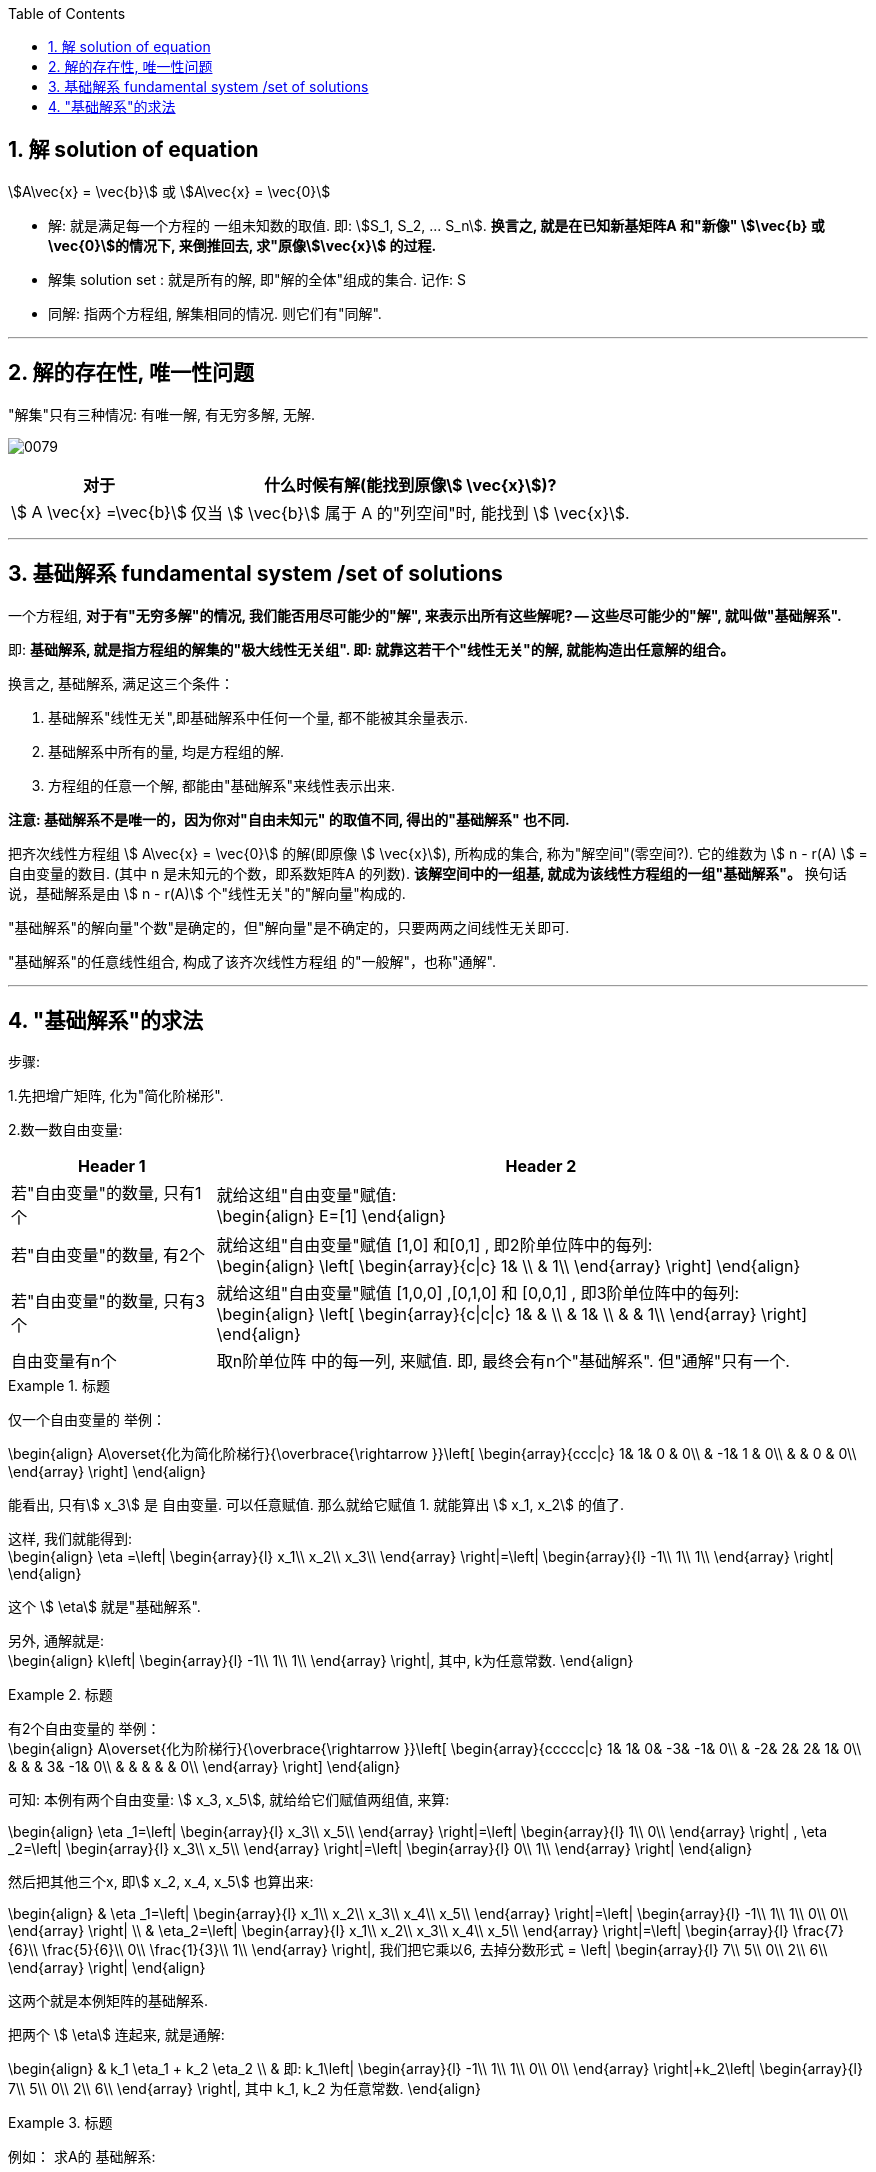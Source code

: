 
:toc:
:toclevels: 3
:sectnums:

== 解 solution of equation

stem:[A\vec{x} = \vec{b}] 或 stem:[A\vec{x} = \vec{0}]

- 解: 就是满足每一个方程的 一组未知数的取值. 即: stem:[S_1, S_2, ... S_n]. **换言之, 就是在已知新基矩阵A 和"新像" stem:[\vec{b} 或 \vec{0}]的情况下, 来倒推回去, 求"原像stem:[\vec{x}] 的过程.**
- 解集 solution set : 就是所有的解, 即"解的全体"组成的集合. 记作: S
- 同解: 指两个方程组, 解集相同的情况. 则它们有"同解".


---

== 解的存在性, 唯一性问题

"解集"只有三种情况: 有唯一解, 有无穷多解, 无解.

image:../img/0079.png[]


[options="autowidth"]
|===
|对于  |什么时候有解(能找到原像stem:[ \vec{x}])?

| stem:[ A \vec{x} =\vec{b}]
|仅当 stem:[ \vec{b}] 属于 A 的"列空间"时, 能找到 stem:[ \vec{x}].

|
|
|===











---

== 基础解系 fundamental system /set of solutions

一个方程组, **对于有"无穷多解"的情况, 我们能否用尽可能少的"解", 来表示出所有这些解呢? -- 这些尽可能少的"解", 就叫做"基础解系".**

即: **基础解系, 就是指方程组的解集的"极大线性无关组". 即: 就靠这若干个"线性无关"的解, 就能构造出任意解的组合。**

换言之, 基础解系, 满足这三个条件：

1. 基础解系"线性无关",即基础解系中任何一个量, 都不能被其余量表示.
2. 基础解系中所有的量, 均是方程组的解.
3. 方程组的任意一个解, 都能由"基础解系"来线性表示出来.

**注意: 基础解系不是唯一的，因为你对"自由未知元" 的取值不同, 得出的"基础解系" 也不同.**

把齐次线性方程组 stem:[ A\vec{x} = \vec{0}] 的解(即原像 stem:[ \vec{x}]), 所构成的集合, 称为"解空间"(零空间?). 它的维数为 stem:[ n - r(A) ] = 自由变量的数目. (其中 n 是未知元的个数，即系数矩阵A 的列数). **该解空间中的一组基, 就成为该线性方程组的一组"基础解系"。**  换句话说，基础解系是由 stem:[ n - r(A)] 个"线性无关"的"解向量"构成的.

"基础解系"的解向量"个数"是确定的，但"解向量"是不确定的，只要两两之间线性无关即可.

"基础解系"的任意线性组合, 构成了该齐次线性方程组 的"一般解"，也称"通解".







---

== "基础解系"的求法

步骤:

1.先把增广矩阵, 化为"简化阶梯形".

2.数一数自由变量:

[options="autowidth"]
|===
|Header 1 |Header 2

|若"自由变量"的数量, 只有1个
|就给这组"自由变量"赋值: +
\begin{align}
E=[1]
\end{align}

|若"自由变量"的数量, 有2个
|就给这组"自由变量"赋值 [1,0] 和[0,1] , 即2阶单位阵中的每列: +
\begin{align}
\left[ \begin{array}{c\|c}
	1&		\\
	&		1\\
\end{array} \right]
\end{align}

|若"自由变量"的数量, 只有3个
|就给这组"自由变量"赋值 [1,0,0] ,[0,1,0] 和 [0,0,1] , 即3阶单位阵中的每列: +
\begin{align}
\left[ \begin{array}{c\|c\|c}
	1&		&		\\
	&		1&		\\
	&		&		1\\
\end{array} \right]
\end{align}

|自由变量有n个
|取n阶单位阵 中的每一列, 来赋值. 即, 最终会有n个"基础解系". 但"通解"只有一个.
|===

.标题
====
仅一个自由变量的 举例：

\begin{align}
A\overset{化为简化阶梯行}{\overbrace{\rightarrow }}\left[ \begin{array}{ccc|c}
	1&		1&		0 & 0\\
	&		-1&		1 & 0\\
	&		&		0 & 0\\
\end{array} \right]
\end{align}

能看出, 只有stem:[ x_3] 是 自由变量. 可以任意赋值. 那么就给它赋值 1. 就能算出 stem:[ x_1, x_2] 的值了.

这样, 我们就能得到: +
\begin{align}
\eta =\left| \begin{array}{l}
	x_1\\
	x_2\\
	x_3\\
\end{array} \right|=\left| \begin{array}{l}
	-1\\
	1\\
	1\\
\end{array} \right|
\end{align}

这个 stem:[ \eta] 就是"基础解系".

另外, 通解就是:  +
\begin{align}
k\left| \begin{array}{l}
	-1\\
	1\\
	1\\
\end{array} \right|, 其中, k为任意常数.
\end{align}
====

.标题
====
有2个自由变量的 举例： +
\begin{align}
A\overset{化为阶梯行}{\overbrace{\rightarrow }}\left[ \begin{array}{ccccc|c}
	1&		1&		0&		-3&		-1&		0\\
	&		-2&		2&		2&		1&		0\\
	&		&		&		3&		-1&		0\\
	&		&		&		&		&		0\\
\end{array} \right]
\end{align}

可知: 本例有两个自由变量: stem:[ x_3, x_5],
就给给它们赋值两组值, 来算:

\begin{align}
\eta _1=\left| \begin{array}{l}
	x_3\\
	x_5\\
\end{array} \right|=\left| \begin{array}{l}
	1\\
	0\\
\end{array} \right| ,
\eta _2=\left| \begin{array}{l}
	x_3\\
	x_5\\
\end{array} \right|=\left| \begin{array}{l}
	0\\
	1\\
\end{array} \right|
\end{align}

然后把其他三个x, 即stem:[ x_2, x_4, x_5] 也算出来:

\begin{align}
& \eta _1=\left| \begin{array}{l}
	x_1\\
	x_2\\
	x_3\\
	x_4\\
	x_5\\
\end{array} \right|=\left| \begin{array}{l}
	-1\\
	1\\
	1\\
	0\\
	0\\
\end{array} \right| \\
& \eta_2=\left| \begin{array}{l}
	x_1\\
	x_2\\
	x_3\\
	x_4\\
	x_5\\
\end{array} \right|=\left| \begin{array}{l}
	\frac{7}{6}\\
	\frac{5}{6}\\
	0\\
	\frac{1}{3}\\
	1\\
\end{array} \right|, 我们把它乘以6, 去掉分数形式 =
\left| \begin{array}{l}
	7\\
	5\\
	0\\
	2\\
	6\\
\end{array} \right|
\end{align}

这两个就是本例矩阵的基础解系.

把两个 stem:[ \eta] 连起来, 就是通解:

\begin{align}
& k_1 \eta_1 + k_2 \eta_2 \\
& 即: k_1\left| \begin{array}{l}
	-1\\
	1\\
	1\\
	0\\
	0\\
\end{array} \right|+k_2\left| \begin{array}{l}
	7\\
	5\\
	0\\
	2\\
	6\\
\end{array} \right|, 其中 k_1, k_2 为任意常数.
\end{align}
====


.标题
====
例如： 求A的 基础解系:

先把A化成"简化阶梯行": +
\begin{align}
A\overset{简化阶梯行}{\overbrace{\rightarrow }}\left[ \begin{matrix}
	1&		0&		-\frac{9}{4}&		-\frac{3}{4}&		\frac{1}{4}\\
	0&		1&		\frac{3}{4}&		-\frac{7}{4}&		\frac{5}{4}\\
	0&		&		&		&		0\\
\end{matrix} \right]
\end{align}

该"系数矩阵"有5列, 分别对应的就是stem:[x_1, ... x_5 ]的系数.

主元有2个, 即 stem:[ x_1, x_2] 是主元. 我们把主元x 放在等号左边, 其余的x 挪到等号右边去: +
\begin{align}
\left\{ \begin{array}{l}
	x_1=\ \frac{9}{4}x_3+\frac{3}{4}x_4-\frac{1}{4}x_5\\
	x_2=\underset{等号右边,\ 是自由变量}{\underbrace{-\frac{3}{4}x_3+\frac{7}{4}x_4-\frac{5}{4}x_5}}\\
\end{array} \right.
\end{align}

这样,  stem:[ x_3, x_4, x_5] 就是自由变量. 它们可以随便取值, 只要它们满足"线性无关"就行了. 因为这里有3个自由变量, 就要赋3组值, 即:

\begin{align}
\eta _1=\left| \begin{array}{l}
	x_3\\
	x_4\\
	x_5\\
\end{array} \right|=\left| \begin{array}{l}
	1\\
	0\\
	0\\
\end{array} \right| ,
\eta _2=\left| \begin{array}{l}
	x_3\\
	x_4\\
	x_5\\
\end{array} \right|=\left| \begin{array}{l}
	0\\
	1\\
	0\\
\end{array} \right| ,
\eta _3=\left| \begin{array}{l}
	x_3\\
	x_4\\
	x_5\\
\end{array} \right|=\left| \begin{array}{l}
	0\\
	0\\
	1\\
\end{array} \right|
\end{align}

然后把其他的x也算出来, 即有:

\begin{align}
\eta _1=\left| \begin{array}{l}
	x_1\\
	x_2\\
	x_3\\
	x_4\\
	x_5\\
\end{array} \right|=\left| \begin{array}{l}
	\frac{9}{4}\\
	-\frac{3}{4}\\
	1\\
	0\\
	0\\
\end{array} \right|,\ \eta _2=\left| \begin{array}{l}
	x_1\\
	x_2\\
	x_3\\
	x_4\\
	x_5\\
\end{array} \right|=\left| \begin{array}{l}
	\frac{3}{4}\\
	\frac{7}{4}\\
	0\\
	1\\
	0\\
\end{array} \right|,\ \eta _3=\left| \begin{array}{l}
	x_1\\
	x_2\\
	x_3\\
	x_4\\
	x_5\\
\end{array} \right|=\left| \begin{array}{l}
	-\frac{1}{4}\\
	-\frac{5}{4}\\
	0\\
	0\\
	1\\
\end{array} \right|
\end{align}

这三个stem:[ \eta], 就是本例矩阵的"基础解系". 它们一定是"线性无关"的.

通解是就是: stem:[ k_1\eta_1 + k_2\eta_2 + k_3\eta_3] <- 即, 本矩阵的所有的解, 都可以表示为这个式子. (k为任意常数.)
====

---
